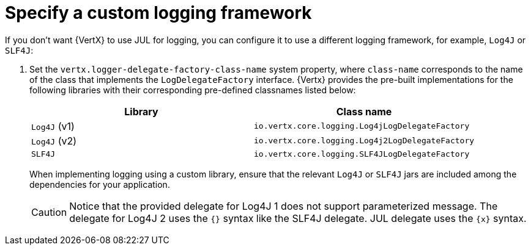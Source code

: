 
[#_specify_custom_logging_framework_vertx]
= Specify a custom logging framework

If you don’t want {VertX} to use JUL for logging, you can configure it to use a different logging framework, for example, `Log4J` or `SLF4J`:

.  Set the `vertx.logger-delegate-factory-class-name` system property, where `class-name` corresponds to the name of the class that implements the `LogDelegateFactory` interface.
{Vertx} provides the pre-built implementations for the following libraries with their corresponding pre-defined classnames listed below:
+
[options="header"]
|===
| Library | Class name
| `Log4J` (v1) |`io.vertx.core.logging.Log4jLogDelegateFactory`
| `Log4J` (v2) | `io.vertx.core.logging.Log4j2LogDelegateFactory`
| `SLF4J` |  `io.vertx.core.logging.SLF4JLogDelegateFactory`
|===
+
When implementing logging using a custom library, ensure that the relevant `Log4J` or `SLF4J` jars are included among the dependencies for your application.
+
[CAUTION]
--
Notice that the provided delegate for Log4J 1 does not support parameterized message. The delegate for Log4J 2 uses the `{}` syntax like the SLF4J delegate. JUL delegate uses the `\{x}` syntax.
--
